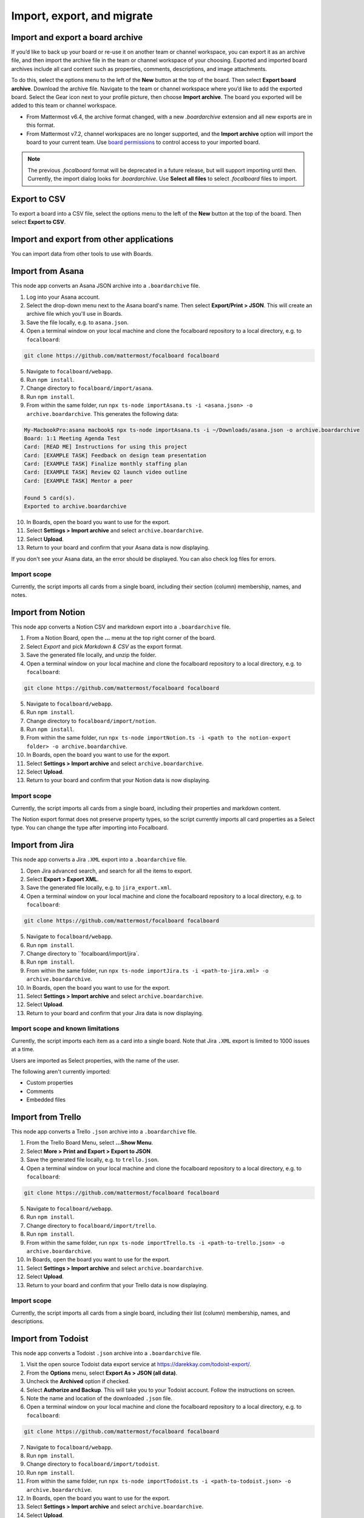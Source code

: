 Import, export, and migrate
===========================

.. |options-icon| image:: ../images/dots-horizontal_F01D8.svg
  :alt: Access additional message actions using the More actions icon.

Import and export a board archive
---------------------------------

If you’d like to back up your board or re-use it on another team or channel workspace, you can export it as an archive file, and then import the archive file in the team or channel workspace of your choosing. Exported and imported board archives include all card content such as properties, comments, descriptions, and image attachments.

To do this, select the options menu |options-icon| to the left of the **New** button at the top of the board. Then select **Export board archive**. Download the archive file. Navigate to the team or channel workspace where you’d like to add the exported board. Select the Gear icon next to your profile picture, then choose **Import archive**. The board you exported will be added to this team or channel workspace.

- From Mattermost v6.4, the archive format changed, with a new `.boardarchive` extension and all new exports are in this format.
- From Mattermost v7.2, channel workspaces are no longer supported, and the **Import archive** option will import the board to your current team. Use `board permissions </boards/share-and-collaborate.html#board-permissions>`__ to control access to your imported board.

.. note:: 
  
  The previous `.focalboard` format will be deprecated in a future release, but will support importing until then. Currently, the import dialog looks for `.boardarchive`. Use **Select all files** to select `.focalboard` files to import.

Export to CSV
-------------

To export a board into a CSV file, select the options menu |options-icon| to the left of the **New** button at the top of the board. Then select **Export to CSV**.

Import and export from other applications
-----------------------------------------

You can import data from other tools to use with Boards.

Import from Asana
-----------------

This node app converts an Asana JSON archive into a ``.boardarchive`` file.

1. Log into your Asana account.
2. Select the drop-down menu next to the Asana board's name. Then select **Export/Print > JSON**. This will create an archive file which you'll use in Boards.
3. Save the file locally, e.g. to ``asana.json``.
4. Open a terminal window on your local machine and clone the focalboard repository to a local directory, e.g. to ``focalboard``:

.. code-block::

   git clone https://github.com/mattermost/focalboard focalboard
   
5. Navigate to ``focalboard/webapp``.
6. Run ``npm install``.
7. Change directory to ``focalboard/import/asana``.
8. Run ``npm install``.
9. From within the same folder, run ``npx ts-node importAsana.ts -i <asana.json> -o archive.boardarchive``. This generates the following data:

.. code-block::
   
    My-MacbookPro:asana macbook$ npx ts-node importAsana.ts -i ~/Downloads/asana.json -o archive.boardarchive
    Board: 1:1 Meeting Agenda Test
    Card: [READ ME] Instructions for using this project
    Card: [EXAMPLE TASK] Feedback on design team presentation
    Card: [EXAMPLE TASK] Finalize monthly staffing plan
    Card: [EXAMPLE TASK] Review Q2 launch video outline
    Card: [EXAMPLE TASK] Mentor a peer
    
    Found 5 card(s).
    Exported to archive.boardarchive

10. In Boards, open the board you want to use for the export.
11. Select **Settings > Import archive** and select ``archive.boardarchive``.
12. Select **Upload**.
13. Return to your board and confirm that your Asana data is now displaying.

If you don't see your Asana data, an the error should be displayed. You can also check log files for errors.

Import scope
^^^^^^^^^^^^

Currently, the script imports all cards from a single board, including their section (column) membership, names, and notes.

Import from Notion
------------------

This node app converts a Notion CSV and markdown export into a ``.boardarchive`` file.

1. From a Notion Board, open the **...** menu at the top right corner of the board.
2. Select `Export` and pick `Markdown & CSV` as the export format.
3. Save the generated file locally, and unzip the folder.
4. Open a terminal window on your local machine and clone the focalboard repository to a local directory, e.g. to ``focalboard``:

.. code-block::

   git clone https://github.com/mattermost/focalboard focalboard
   
5. Navigate to ``focalboard/webapp``.
6. Run ``npm install``.
7. Change directory to ``focalboard/import/notion``.
8. Run ``npm install``.
9. From within the same folder, run ``npx ts-node importNotion.ts -i <path to the notion-export folder> -o archive.boardarchive``.
10. In Boards, open the board you want to use for the export.
11. Select **Settings > Import archive** and select ``archive.boardarchive``.
12. Select **Upload**.
13. Return to your board and confirm that your Notion data is now displaying.

Import scope
^^^^^^^^^^^^

Currently, the script imports all cards from a single board, including their properties and markdown content.

The Notion export format does not preserve property types, so the script currently imports all card properties as a Select type. You can change the type after importing into Focalboard.

Import from Jira
----------------

This node app converts a Jira ``.XML`` export into a ``.boardarchive`` file.

1. Open Jira advanced search, and search for all the items to export.
2. Select **Export > Export XML**.
3. Save the generated file locally, e.g. to ``jira_export.xml``.
4. Open a terminal window on your local machine and clone the focalboard repository to a local directory, e.g. to ``focalboard``:

.. code-block::

   git clone https://github.com/mattermost/focalboard focalboard
   
5. Navigate to ``focalboard/webapp``.
6. Run ``npm install``.
7. Change directory to ``focalboard/import/jira`.
8. Run ``npm install``.
9. From within the same folder, run ``npx ts-node importJira.ts -i <path-to-jira.xml> -o archive.boardarchive``.
10. In Boards, open the board you want to use for the export.
11. Select **Settings > Import archive** and select ``archive.boardarchive``.
12. Select **Upload**.
13. Return to your board and confirm that your Jira data is now displaying.

Import scope and known limitations
^^^^^^^^^^^^^^^^^^^^^^^^^^^^^^^^^^

Currently, the script imports each item as a card into a single board. Note that Jira ``.XML`` export is limited to 1000 issues at a time.

Users are imported as Select properties, with the name of the user.

The following aren't currently imported:

* Custom properties
* Comments
* Embedded files

Import from Trello
------------------

This node app converts a Trello ``.json`` archive into a ``.boardarchive`` file.

1. From the Trello Board Menu, select **...Show Menu**.
2. Select **More > Print and Export > Export to JSON**.
3. Save the generated file locally, e.g. to ``trello.json``.
4. Open a terminal window on your local machine and clone the focalboard repository to a local directory, e.g. to ``focalboard``:

.. code-block::

   git clone https://github.com/mattermost/focalboard focalboard
   
5. Navigate to ``focalboard/webapp``.
6. Run ``npm install``.
7. Change directory to ``focalboard/import/trello``.
8. Run ``npm install``.
9. From within the same folder, run ``npx ts-node importTrello.ts -i <path-to-trello.json> -o archive.boardarchive``.
10. In Boards, open the board you want to use for the export.
11. Select **Settings > Import archive** and select ``archive.boardarchive``.
12. Select **Upload**.
13. Return to your board and confirm that your Trello data is now displaying.

Import scope
^^^^^^^^^^^^

Currently, the script imports all cards from a single board, including their list (column) membership, names, and descriptions.

Import from Todoist
-------------------

This node app converts a Todoist ``.json`` archive into a ``.boardarchive`` file.

1. Visit the open source Todoist data export service at https://darekkay.com/todoist-export/.
2. From the **Options** menu, select **Export As > JSON (all data)**.
3. Uncheck the **Archived** option if checked.
4. Select **Authorize and Backup**. This will take you to your Todoist account. Follow the instructions on screen.
5. Note the name and location of the downloaded ``.json`` file.
6. Open a terminal window on your local machine and clone the focalboard repository to a local directory, e.g. to ``focalboard``:

.. code-block::

   git clone https://github.com/mattermost/focalboard focalboard
   
7. Navigate to ``focalboard/webapp``.
8. Run ``npm install``.
9. Change directory to ``focalboard/import/todoist``.
10. Run ``npm install``.
11. From within the same folder, run ``npx ts-node importTodoist.ts -i <path-to-todoist.json> -o archive.boardarchive``.
12. In Boards, open the board you want to use for the export.
13. Select **Settings > Import archive** and select ``archive.boardarchive``.
14. Select **Upload**.
15. Return to your board and confirm that your Todoist data is now displaying.
